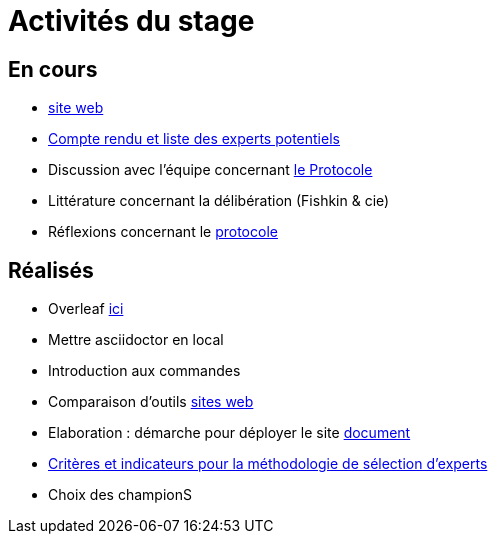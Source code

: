 =  Activités du stage

== En cours
- https://yasmine07.github.io/cantine-vegane/[site web]
- https://github.com/Yasmine07/D-lib-jugdment/blob/master/Liste.adoc[Compte rendu et liste des experts potentiels]
- Discussion avec l'équipe concernant https://github.com/oliviercailloux/diet/blob/master/diet.pdf[le Protocole]
- Littérature concernant la délibération (Fishkin & cie)
- Réflexions concernant le https://github.com/Yasmine07/D-lib-jugdment/blob/master/Protocole.adoc[protocole]


== Réalisés
- Overleaf https://fr.overleaf.com/read/hdrqjpvqmbwy[ici]
- Mettre asciidoctor en local
- Introduction aux commandes
- Comparaison d'outils https://github.com/Yasmine07/D-lib-jugdment/blob/master/Comparaisonsites.adoc[sites web]
- Elaboration : démarche pour déployer le site https://github.com/Yasmine07/D-lib-jugdment/blob/master/Demarches-site.adoc[document]
- https://github.com/Yasmine07/D-lib-jugdment/blob/master/Crit%C3%A8res%20de%20s%C3%A9lection.adoc[Critères et indicateurs pour la méthodologie de sélection d'experts]
- Choix des championS
